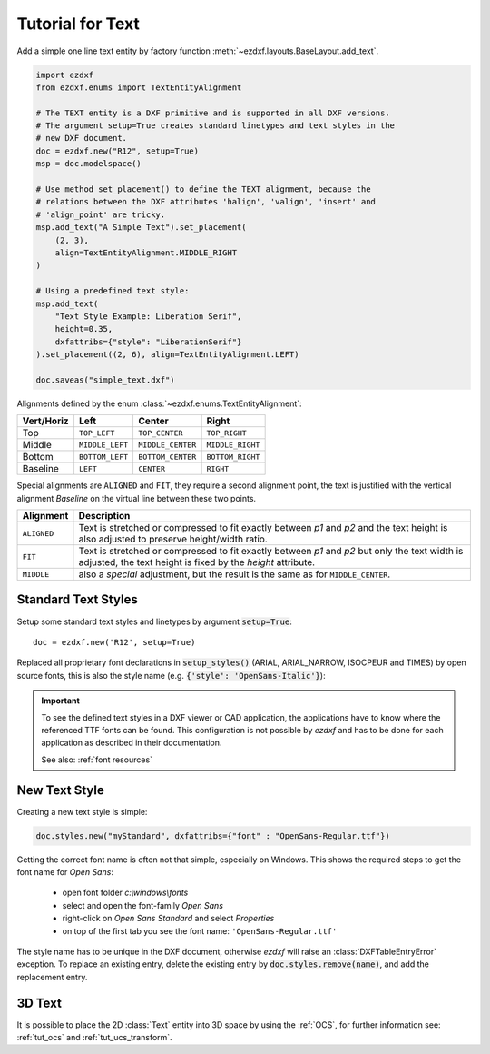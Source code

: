 .. _tut_text:

.. module:: ezdxf.entities
    :noindex:

Tutorial for Text
=================

Add a simple one line text entity by factory function :meth:`~ezdxf.layouts.BaseLayout.add_text`.

.. code-block:: python

    import ezdxf
    from ezdxf.enums import TextEntityAlignment

    # The TEXT entity is a DXF primitive and is supported in all DXF versions.
    # The argument setup=True creates standard linetypes and text styles in the
    # new DXF document.
    doc = ezdxf.new("R12", setup=True)
    msp = doc.modelspace()

    # Use method set_placement() to define the TEXT alignment, because the
    # relations between the DXF attributes 'halign', 'valign', 'insert' and
    # 'align_point' are tricky.
    msp.add_text("A Simple Text").set_placement(
        (2, 3),
        align=TextEntityAlignment.MIDDLE_RIGHT
    )

    # Using a predefined text style:
    msp.add_text(
        "Text Style Example: Liberation Serif",
        height=0.35,
        dxfattribs={"style": "LiberationSerif"}
    ).set_placement((2, 6), align=TextEntityAlignment.LEFT)

    doc.saveas("simple_text.dxf")

Alignments defined by the enum :class:`~ezdxf.enums.TextEntityAlignment`:

============   =============== ================= =====
Vert/Horiz     Left            Center            Right
============   =============== ================= =====
Top            ``TOP_LEFT``    ``TOP_CENTER``    ``TOP_RIGHT``
Middle         ``MIDDLE_LEFT`` ``MIDDLE_CENTER`` ``MIDDLE_RIGHT``
Bottom         ``BOTTOM_LEFT`` ``BOTTOM_CENTER`` ``BOTTOM_RIGHT``
Baseline       ``LEFT``        ``CENTER``        ``RIGHT``
============   =============== ================= =====

Special alignments are ``ALIGNED`` and ``FIT``, they require a second alignment
point, the text is justified with the vertical alignment `Baseline` on the
virtual line between these two points.

=========== ===========
Alignment   Description
=========== ===========
``ALIGNED`` Text is stretched or compressed to fit exactly between `p1` and `p2`
            and the text height is also adjusted to preserve height/width ratio.
``FIT``     Text is stretched or compressed to fit exactly between `p1` and `p2`
            but only the text width is adjusted, the text height is fixed by the
            `height` attribute.
``MIDDLE``  also a `special` adjustment, but the result is the same as for
            ``MIDDLE_CENTER``.
=========== ===========


Standard Text Styles
--------------------

Setup some standard text styles and linetypes by argument :code:`setup=True`::

    doc = ezdxf.new('R12', setup=True)

Replaced all proprietary font declarations in :code:`setup_styles()` (ARIAL,
ARIAL_NARROW, ISOCPEUR and TIMES) by open source fonts, this is also the style
name (e.g. :code:`{'style': 'OpenSans-Italic'}`):

.. image:: gfx/fonts.png

.. important::

    To see the defined text styles in a DXF viewer or CAD application, the
    applications have to know where the referenced TTF fonts can be found.
    This configuration is not possible by `ezdxf` and has to be done for each
    application as described in their documentation.

    See also: :ref:`font resources`

New Text Style
--------------

Creating a new text style is simple:

.. code-block:: Python

    doc.styles.new("myStandard", dxfattribs={"font" : "OpenSans-Regular.ttf"})

Getting the correct font name is often not that simple, especially on Windows.
This shows the required steps to get the font name for `Open Sans`:

    - open font folder `c:\\windows\\fonts`
    - select and open the font-family `Open Sans`
    - right-click on `Open Sans Standard` and select `Properties`
    - on top of the first tab you see the font name: ``'OpenSans-Regular.ttf'``

The style name has to be unique in the DXF document, otherwise `ezdxf` will
raise an :class:`DXFTableEntryError` exception. To replace an existing entry,
delete the existing entry by :code:`doc.styles.remove(name)`, and add the
replacement entry.

3D Text
-------

It is possible to place the 2D :class:`Text` entity into 3D space by using the
:ref:`OCS`, for further information see: :ref:`tut_ocs` and
:ref:`tut_ucs_transform`.